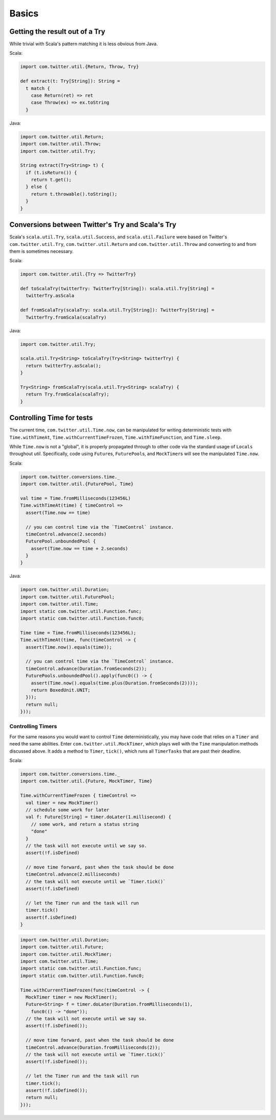 Basics
======

Getting the result out of a Try
-------------------------------

While trivial with Scala's pattern matching it is
less obvious from Java.

Scala:

.. code-block:: scala

    import com.twitter.util.{Return, Throw, Try}

    def extract(t: Try[String]): String =
      t match {
        case Return(ret) => ret
        case Throw(ex) => ex.toString
      }

Java:

.. code-block:: java

    import com.twitter.util.Return;
    import com.twitter.util.Throw;
    import com.twitter.util.Try;

    String extract(Try<String> t) {
      if (t.isReturn()) {
        return t.get();
      } else {
        return t.throwable().toString();
      }
    }

Conversions between Twitter's Try and Scala's Try
-------------------------------------------------

Scala's ``scala.util.Try``, ``scala.util.Success``, and ``scala.util.Failure``
were based on Twitter's ``com.twitter.util.Try``, ``com.twitter.util.Return``
and ``com.twitter.util.Throw`` and converting to and from them is sometimes
necessary.

Scala:

.. code-block:: scala

    import com.twitter.util.{Try => TwitterTry}

    def toScalaTry(twitterTry: TwitterTry[String]): scala.util.Try[String] =
      twitterTry.asScala

    def fromScalaTry(scalaTry: scala.util.Try[String]): TwitterTry[String] =
      TwitterTry.fromScala(scalaTry)

Java:

.. code-block:: java

    import com.twitter.util.Try;

    scala.util.Try<String> toScalaTry(Try<String> twitterTry) {
      return twitterTry.asScala();
    }

    Try<String> fromScalaTry(scala.util.Try<String> scalaTry) {
      return Try.fromScala(scalaTry);
    }

Controlling Time for tests
--------------------------

The current time, ``com.twitter.util.Time.now``, can be manipulated for
writing deterministic tests with ``Time.withTimeAt``, ``Time.withCurrentTimeFrozen``,
``Time.withTimeFunction``, and ``Time.sleep``.

While ``Time.now`` is not a "global", it is properly propagated through
to other code via the standard usage of ``Locals`` throughout `util`.
Specifically, code using ``Future``\s, ``FuturePool``\s, and ``MockTimer``\s
will see the manipulated ``Time.now``.

Scala:

.. code-block:: scala

    import com.twitter.conversions.time._
    import com.twitter.util.{FuturePool, Time}

    val time = Time.fromMilliseconds(123456L)
    Time.withTimeAt(time) { timeControl =>
      assert(Time.now == time)

      // you can control time via the `TimeControl` instance.
      timeControl.advance(2.seconds)
      FuturePool.unboundedPool {
        assert(Time.now == time + 2.seconds)
      }
    }

Java:

.. code-block:: java

    import com.twitter.util.Duration;
    import com.twitter.util.FuturePool;
    import com.twitter.util.Time;
    import static com.twitter.util.Function.func;
    import static com.twitter.util.Function.func0;

    Time time = Time.fromMilliseconds(123456L);
    Time.withTimeAt(time, func(timeControl -> {
      assert(Time.now().equals(time));

      // you can control time via the `TimeControl` instance.
      timeControl.advance(Duration.fromSeconds(2));
      FuturePools.unboundedPool().apply(func0(() -> {
        assert(Time.now().equals(time.plus(Duration.fromSeconds(2))));
        return BoxedUnit.UNIT;
      }));
      return null;
    }));

Controlling Timers
~~~~~~~~~~~~~~~~~~~

For the same reasons you would want to control ``Time`` deterministically,
you may have code that relies on a ``Timer`` and need the same abilities.
Enter ``com.twitter.util.MockTimer``, which plays well with the ``Time``
manipulation methods discussed above. It adds a method to ``Timer``, ``tick()``,
which runs all ``TimerTasks`` that are past their deadline.

Scala:

.. code-block:: scala

    import com.twitter.conversions.time._
    import com.twitter.util.{Future, MockTimer, Time}

    Time.withCurrentTimeFrozen { timeControl =>
      val timer = new MockTimer()
      // schedule some work for later
      val f: Future[String] = timer.doLater(1.millisecond) {
        // some work, and return a status string
        "done"
      }
      // the task will not execute until we say so.
      assert(!f.isDefined)

      // move time forward, past when the task should be done
      timeControl.advance(2.milliseconds)
      // the task will not execute until we `Timer.tick()`
      assert(!f.isDefined)

      // let the Timer run and the task will run
      timer.tick()
      assert(f.isDefined)
    }

.. code-block:: java

    import com.twitter.util.Duration;
    import com.twitter.util.Future;
    import com.twitter.util.MockTimer;
    import com.twitter.util.Time;
    import static com.twitter.util.Function.func;
    import static com.twitter.util.Function.func0;

    Time.withCurrentTimeFrozen(func(timeControl -> {
      MockTimer timer = new MockTimer();
      Future<String> f = timer.doLater(Duration.fromMilliseconds(1),
        func0(() -> "done"));
      // the task will not execute until we say so.
      assert(!f.isDefined());

      // move time forward, past when the task should be done
      timeControl.advance(Duration.fromMilliseconds(2));
      // the task will not execute until we `Timer.tick()`
      assert(!f.isDefined());

      // let the Timer run and the task will run
      timer.tick();
      assert(!f.isDefined());
      return null;
    }));

